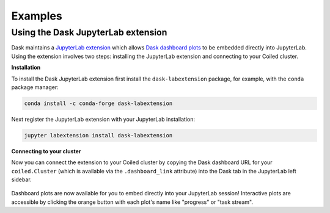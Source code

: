 ========
Examples
========

.. _jupyterlab-extension:

Using the Dask JupyterLab extension
-----------------------------------

Dask maintains a `JupyterLab extension <https://github.com/dask/dask-labextension>`_ which allows
`Dask dashboard plots <https://docs.dask.org/en/latest/diagnostics-distributed.html>`_ to be
embedded directly into JupyterLab. Using the extension involves two steps: installing the
JupyterLab extension and connecting to your Coiled cluster.

**Installation**

To install the Dask JupyterLab extension first install the ``dask-labextension`` package, for
example, with the ``conda`` package manager:

.. code-block::

    conda install -c conda-forge dask-labextension

Next register the JupyterLab extension with your JupyterLab installation:

.. code-block::

    jupyter labextension install dask-labextension

**Connecting to your cluster**

Now you can connect the extension to your Coiled cluster by copying the Dask dashboard URL
for your ``coiled.Cluster`` (which is available via the ``.dashboard_link`` attribute) into the
Dask tab in the JupyterLab left sidebar.

.. figure:: images/labextension.png

Dashboard plots are now available for you to embed directly into your JupyterLab session!
Interactive plots are accessible by clicking the orange button with each plot's name like "progress"
or "task stream".
